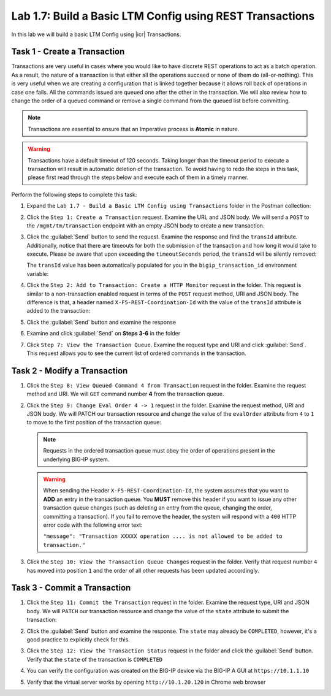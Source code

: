 Lab 1.7: Build a Basic LTM Config using REST Transactions
---------------------------------------------------------

.. graphviz::

   digraph breadcrumb {
      rankdir="LR"
      ranksep=.4
      node [fontsize=10,style="rounded,filled",shape=box,color=gray72,margin="0.05,0.05",height=0.1] 
      fontname = "arial-bold" 
      fontsize = 10
      labeljust="l"
      subgraph cluster_provider {
         style = "rounded,filled"
         color = lightgrey
         height = .75
         label = "BIG-IP"
         basics [label="REST Basics",color="palegreen"]
         authentication [label="Authentication",color="palegreen"]
         globalsettings [label="Global Settings",color="palegreen"]
         networking [label="Networking",color="palegreen"]
         clustering [label="Clustering",color="palegreen"]
         transactions [label="Transactions",color="steelblue1"]
         basics -> authentication -> globalsettings -> networking -> clustering -> transactions
      }
   }

In this lab we will build a basic LTM Config using |icr| Transactions.

Task 1 - Create a Transaction
~~~~~~~~~~~~~~~~~~~~~~~~~~~~~~

Transactions are very useful in cases where you would like to have discrete REST
operations to act as a batch operation. As a result, the nature of a
transaction is that either all the operations succeed or none of them
do (all-or-nothing). This is very useful when we are creating a configuration
that is linked together because it allows roll back of operations in
case one fails.  All the commands issued are queued one after the other in the
transaction. We will also review how to change the order of a queued
command or remove a single command from the queued list before committing.

.. NOTE:: Transactions are essential to ensure that an Imperative process is
   **Atomic** in nature.

.. WARNING:: Transactions have a default timeout of 120 seconds.  Taking
   longer than the timeout period to execute a transaction will result in
   automatic deletion of the transaction.  To avoid having to redo the steps 
   in this task, please first read through the steps below and execute each of 
   them in a timely manner.

Perform the following steps to complete this task:

#. Expand the ``Lab 1.7 - Build a Basic LTM Config using Transactions`` folder in the Postman
   collection:

   |image35|

#. Click the ``Step 1: Create a Transaction`` request. Examine the URL and
   JSON body. We will send a ``POST`` to the ``/mgmt/tm/transaction`` endpoint
   with an empty JSON body to create a new transaction.

   |image36|

#. Click the :guilabel:`Send` button to send the request. Examine the response
   and find the ``transId`` attribute.  Additionally, notice that there are
   timeouts for both the submission of the transaction and how long it would
   take to execute. Please be aware that upon exceeding the ``timeoutSeconds`` 
   period, the ``transId`` will be silently removed:

   |image37|

   The ``transId`` value has been automatically populated for you in the
   ``bigip_transaction_id`` environment variable:

   |image38|

#. Click the ``Step 2: Add to Transaction: Create a HTTP Monitor`` request in the
   folder. This request is similar to a non-transaction enabled request  in terms
   of the ``POST`` request method, URI and JSON body. The difference is that, a
   header named ``X-F5-REST-Coordination-Id`` with the value of the ``transId`` 
   attribute is added to the transaction:

   |image39|

#. Click the :guilabel:`Send` button and examine the response

#. Examine and click :guilabel:`Send` on **Steps 3-6** in the folder

#. Click ``Step 7: View the Transaction Queue``. Examine the request type and
   URI and click :guilabel:`Send`. This request allows you to see the current
   list of ordered commands in the transaction.

Task 2 - Modify a Transaction
~~~~~~~~~~~~~~~~~~~~~~~~~~~~~

#. Click the ``Step 8: View Queued Command 4 from Transaction`` request in the
   folder. Examine the request method and URI. We will ``GET`` command number
   **4** from the transaction queue.

   |image76|

#. Click the ``Step 9: Change Eval Order 4 -> 1`` request in the folder.
   Examine the request method, URI and JSON body. We will PATCH our
   transaction resource and change the value of the ``evalOrder`` attribute
   from ``4`` to ``1`` to move to the first position of the transaction queue:

   .. NOTE:: Requests in the ordered transaction queue must obey the order of
      operations present in the underlying BIG-IP system.

   .. WARNING:: When sending the Header ``X-F5-REST-Coordination-Id``, the
      system assumes that you want to **ADD** an entry in the transaction
      queue. You **MUST** remove this header if you want to issue
      any other transaction queue changes (such as deleting an entry from the
      queue, changing the order, committing a transaction). If you
      fail to remove the header, the system will respond with a ``400``
      HTTP error code with the following error text:

      ``"message": "Transaction XXXXX operation .... is not allowed
      to be added to transaction."``

   |image77|

#. Click the ``Step 10: View the Transaction Queue Changes`` request in the
   folder. Verify that request number ``4`` has moved into position ``1``
   and the order of all other requests has been updated accordingly.

Task 3 - Commit a Transaction
~~~~~~~~~~~~~~~~~~~~~~~~~~~~~

#. Click the ``Step 11: Commit the Transaction`` request in the folder.
   Examine the request type, URI and JSON body. We will ``PATCH`` our
   transaction resource and change the value of the ``state`` attribute
   to submit the transaction:

   |image40|

#. Click the :guilabel:`Send` button and examine the response.  The ``state``
   may already be ``COMPLETED``, however, it's a good practice to explicitly
   check for this.

#. Click the ``Step 12: View the Transaction Status`` request in the folder and
   click the :guilabel:`Send` button.  Verify that the ``state`` of the
   transaction is ``COMPLETED``

#. You can verify the configuration was created on the BIG-IP device via the
   BIG-IP A GUI at ``https://10.1.1.10``

#. Verify that the virtual server works by opening ``http://10.1.20.120`` in
   Chrome web browser

.. |image35| image:: /_static/class1/image035.png
.. |image36| image:: /_static/class1/image036.png
.. |image37| image:: /_static/class1/image037.png
.. |image38| image:: /_static/class1/image038.png
.. |image39| image:: /_static/class1/image039.png
.. |image40| image:: /_static/class1/image040.png
.. |image76| image:: /_static/class1/image076.png
.. |image77| image:: /_static/class1/image077.png
